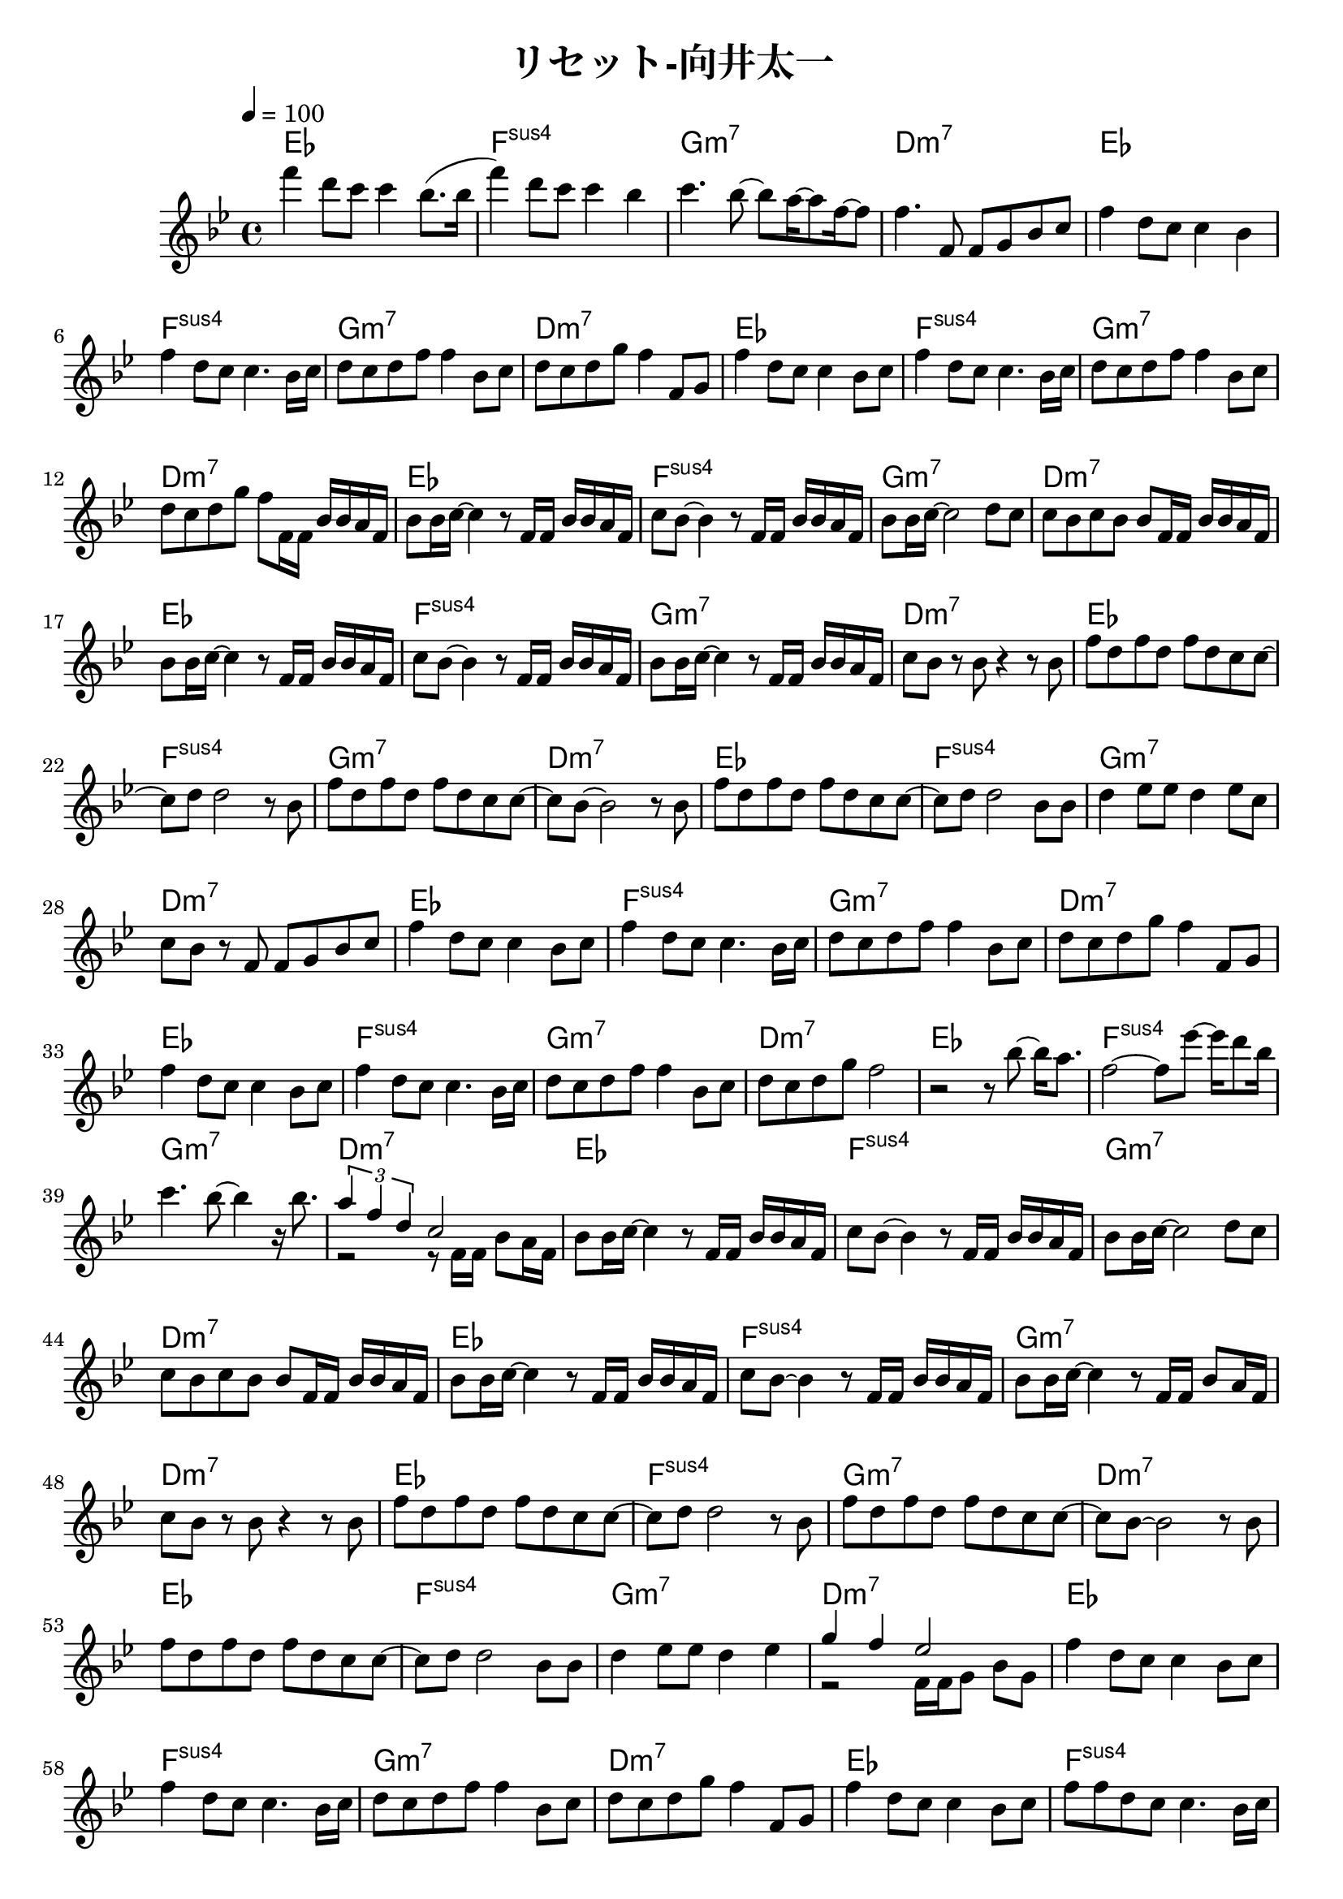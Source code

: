 \header {
  title = "リセット-向井太一"
  composer = ""
}

\score {
  <<
  \chords { 
    ees1| f: sus4 | g:m7 | d:m7 | ees | f: sus4 | g:m7 | d:m7 | ees | f: sus4 | g:m7 | d:m7 |
    ees | f: sus4 | g:m7 | d:m7 | ees | f: sus4 | g:m7 | d:m7 | ees | f: sus4 | g:m7 | d:m7 |
    ees | f: sus4 | g:m7 | d:m7 | ees | f: sus4 | g:m7 | d:m7 | ees | f: sus4 | g:m7 | d:m7 |
    ees | f: sus4 | g:m7 | d:m7 | ees | f: sus4 | g:m7 | d:m7 | ees | f: sus4 | g:m7 | d:m7 |
    ees | f: sus4 | g:m7 | d:m7 | ees | f: sus4 | g:m7 | d:m7 | ees | f: sus4 | g:m7 | d:m7 |
    ees | f: sus4 | g:m7 | d:m7 | ees | f: sus4 | g:m7 | d:m7 | ees | f: sus4 | g:m7 | d:m7 | 
  
  }
  
  \relative c' { \key bes \major \time 4/4 \tempo 4 = 100

    f''4 d8 c c4 bes8. (bes16 | f'4) d8 c c4 bes | c4. bes8~ bes a16~ a8 f16~ f8 | f4. f,8 f g bes c |
    f4 d8 c c4 bes | f' d8 c c4. bes16 c | d8 c d f f4 bes,8 c | d c d g f4 f,8 g |
    f'4 d8 c c4 bes8 c | f4 d8 c c4. bes16 c | d8 c d f f4 bes,8 c |
    d c d g f f,16 f bes bes a f |

    bes8 bes16 c~ c4 r8 f,16 f bes bes a f | c'8 bes~ bes4 r8 f16 f bes bes a f |
    bes8 bes16 c~ c2 d8 c | c bes c bes bes f16 f bes bes a f |
    bes8 bes16 c~ c4 r8 f,16 f bes bes a f | c'8 bes~ bes4 r8 f16 f bes bes a f |
    bes8 bes16 c~ c4 r8 f,16 f bes bes a f | c'8 bes r bes r4 r8 bes |
    
    f' d f d f d c c~ |c d d2 r8 bes | f' d f d f d c c~ | c bes~ bes2 r8 bes |
    f' d f d f d c c~ |c d d2 bes8 bes | d4 ees8 ees d4 ees8 c |
    c bes r f f g bes c |

    f4 d8 c c4 bes8 c | f4 d8 c c4. bes16 c | d8 c d f f4 bes,8 c | d c d g f4 f,8 g | f'4 d8 c c4 bes8 c |
    f4 d8 c c4. bes16 c | d8 c d f f4 bes,8 c | d c d g f2 |
    r2 r8 bes8~ bes16 a8. | f2~ f8 ees'~ ees16 d8 bes16 |
    c4. bes8~ bes4 r16 bes8. | << { \tuplet 3/2 { a4 f d } c2 } \\ { r2 r8 f,16 f bes8 a16 f } >>|

    bes8 bes16 c~ c4 r8 f,16 f bes bes a f | c'8 bes~ bes4 r8 f16 f bes bes a f |
    bes8 bes16 c~ c2 d8 c | c bes c bes bes f16 f bes bes a f |
    bes8 bes16 c~ c4 r8 f,16 f bes bes a f | c'8 bes~ bes4 r8 f16 f bes bes a f |
    bes8 bes16 c~ c4 r8 f,16 f bes8  a16 f | c'8 bes r bes r4 r8 bes |

    f' d f d f d c c~ |c d d2 r8 bes | f' d f d f d c c~ | c bes~ bes2 r8 bes |
    f' d f d f d c c~ |c d d2 bes8 bes | d4 ees8 ees d4 ees |
    <<{ g f ees2 }
    \\
    { r2 f,16 f g8 bes g }>>

    f'4 d8 c c4 bes8 c | f4 d8 c c4. bes16 c | d8 c d f f4 bes,8 c | d c d g f4 f,8 g | f'4 d8 c c4 bes8 c |
    f8 f d c c4. bes16 c | d8 c d f f4 bes,8 c | d c d g f2 |
    r4 


    
  } >>

  \layout {}
  \midi {}
}